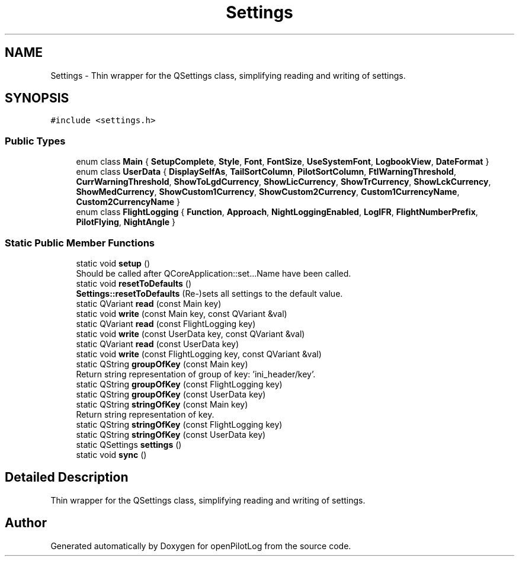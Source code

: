 .TH "Settings" 3 "Tue Aug 9 2022" "openPilotLog" \" -*- nroff -*-
.ad l
.nh
.SH NAME
Settings \- Thin wrapper for the QSettings class, simplifying reading and writing of settings\&.  

.SH SYNOPSIS
.br
.PP
.PP
\fC#include <settings\&.h>\fP
.SS "Public Types"

.in +1c
.ti -1c
.RI "enum class \fBMain\fP { \fBSetupComplete\fP, \fBStyle\fP, \fBFont\fP, \fBFontSize\fP, \fBUseSystemFont\fP, \fBLogbookView\fP, \fBDateFormat\fP }"
.br
.ti -1c
.RI "enum class \fBUserData\fP { \fBDisplaySelfAs\fP, \fBTailSortColumn\fP, \fBPilotSortColumn\fP, \fBFtlWarningThreshold\fP, \fBCurrWarningThreshold\fP, \fBShowToLgdCurrency\fP, \fBShowLicCurrency\fP, \fBShowTrCurrency\fP, \fBShowLckCurrency\fP, \fBShowMedCurrency\fP, \fBShowCustom1Currency\fP, \fBShowCustom2Currency\fP, \fBCustom1CurrencyName\fP, \fBCustom2CurrencyName\fP }"
.br
.ti -1c
.RI "enum class \fBFlightLogging\fP { \fBFunction\fP, \fBApproach\fP, \fBNightLoggingEnabled\fP, \fBLogIFR\fP, \fBFlightNumberPrefix\fP, \fBPilotFlying\fP, \fBNightAngle\fP }"
.br
.in -1c
.SS "Static Public Member Functions"

.in +1c
.ti -1c
.RI "static void \fBsetup\fP ()"
.br
.RI "Should be called after QCoreApplication::set\&.\&.\&.Name have been called\&. "
.ti -1c
.RI "static void \fBresetToDefaults\fP ()"
.br
.RI "\fBSettings::resetToDefaults\fP (Re-)sets all settings to the default value\&. "
.ti -1c
.RI "static QVariant \fBread\fP (const Main key)"
.br
.ti -1c
.RI "static void \fBwrite\fP (const Main key, const QVariant &val)"
.br
.ti -1c
.RI "static QVariant \fBread\fP (const FlightLogging key)"
.br
.ti -1c
.RI "static void \fBwrite\fP (const UserData key, const QVariant &val)"
.br
.ti -1c
.RI "static QVariant \fBread\fP (const UserData key)"
.br
.ti -1c
.RI "static void \fBwrite\fP (const FlightLogging key, const QVariant &val)"
.br
.ti -1c
.RI "static QString \fBgroupOfKey\fP (const Main key)"
.br
.RI "Return string representation of group of key: 'ini_header/key'\&. "
.ti -1c
.RI "static QString \fBgroupOfKey\fP (const FlightLogging key)"
.br
.ti -1c
.RI "static QString \fBgroupOfKey\fP (const UserData key)"
.br
.ti -1c
.RI "static QString \fBstringOfKey\fP (const Main key)"
.br
.RI "Return string representation of key\&. "
.ti -1c
.RI "static QString \fBstringOfKey\fP (const FlightLogging key)"
.br
.ti -1c
.RI "static QString \fBstringOfKey\fP (const UserData key)"
.br
.ti -1c
.RI "static QSettings \fBsettings\fP ()"
.br
.ti -1c
.RI "static void \fBsync\fP ()"
.br
.in -1c
.SH "Detailed Description"
.PP 
Thin wrapper for the QSettings class, simplifying reading and writing of settings\&. 

.SH "Author"
.PP 
Generated automatically by Doxygen for openPilotLog from the source code\&.
